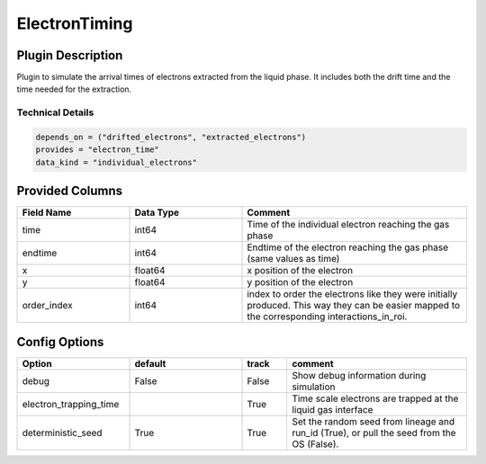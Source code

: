 ==============
ElectronTiming
==============

Plugin Description
==================
Plugin to simulate the arrival times of electrons extracted from the liquid phase. It includes both the 
drift time and the time needed for the extraction. 

Technical Details
-----------------

.. code-block:: python

   depends_on = ("drifted_electrons", "extracted_electrons")
   provides = "electron_time"
   data_kind = "individual_electrons"

Provided Columns
================

.. list-table::
   :widths: 25 25 50
   :header-rows: 1

   * - Field Name
     - Data Type
     - Comment
   * - time
     - int64
     - Time of the individual electron reaching the gas phase
   * - endtime
     - int64
     - Endtime of the electron reaching the gas phase (same values as time)
   * - x
     - float64
     - x position of the electron
   * - y
     - float64
     - y position of the electron
   * - order_index
     - int64
     - index to order the electrons like they were initially produced. This way they can be easier mapped to the corresponding interactions_in_roi.

Config Options
==============

.. list-table::
   :widths: 25 25 10 40
   :header-rows: 1

   * - Option
     - default
     - track
     - comment
   * - debug
     - False
     - False
     - Show debug information during simulation
   * - electron_trapping_time
     - 
     - True
     - Time scale electrons are trapped at the liquid gas interface
   * - deterministic_seed
     - True
     - True
     - Set the random seed from lineage and run_id (True), or pull the seed from the OS (False).